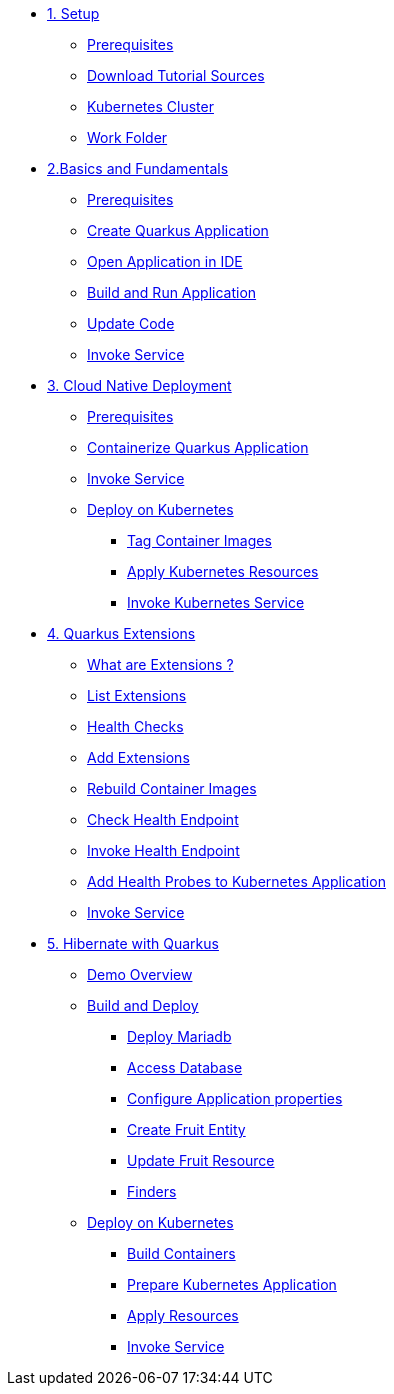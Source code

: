 * xref:01-setup.adoc[1. Setup]
** xref:01-setup.adoc#prerequisite[Prerequisites]
** xref:01-setup.adoc#download-tutorial-sources[Download Tutorial Sources]
** xref:01-setup.adoc#kubernetes-cluster[Kubernetes Cluster]
** xref:01-setup.adoc#setup-work-folder[Work Folder]


* xref:02-basics-fundas.adoc[2.Basics and Fundamentals]
** xref:02-basics-fundas.adoc#basics-prerequisite[Prerequisites]
** xref:02-basics-fundas.adoc#basics-create-quarkus-app[Create Quarkus Application]
** xref:02-basics-fundas.adoc#basics-ide-quarkus-project[Open Application in IDE]
** xref:02-basics-fundas.adoc#basics-build-run-quarkus-app[Build and Run Application]
** xref:02-basics-fundas.adoc#basics-update-code[Update Code]
** xref:02-basics-fundas.adoc#basics-call-svc[Invoke Service]

* xref:03-containers-kubernetes.adoc[3. Cloud Native Deployment]
** xref:03-containers-kubernetes.adoc#conk8s-prerequisite[Prerequisites]
** xref:03-containers-kubernetes.adoc#conk8s-build-container-app[Containerize Quarkus Application]
** xref:03-containers-kubernetes.adoc#conk8s-call-svc[Invoke Service]
** xref:03-containers-kubernetes.adoc#conk8s-deploy-k8s-app[Deploy on Kubernetes]
*** xref:03-containers-kubernetes.adoc#conk8s-deploy-k8s-app[Tag Container Images]
*** xref:03-containers-kubernetes.adoc#conk8s-k8s-apply-resources[Apply Kubernetes Resources]
*** xref:03-containers-kubernetes.adoc#conk8s-invoke-k8s-svc[Invoke Kubernetes Service]

* xref:04-quarkus-extensions.adoc[4. Quarkus Extensions]
** xref:04-quarkus-extensions.adoc#qext-intro[What are Extensions ?]
** xref:04-quarkus-extensions.adoc#qext-list-extensions[List Extensions]
** xref:04-quarkus-extensions.adoc#qext-health-checks[Health Checks]
** xref:04-quarkus-extensions.adoc#qext-add-extensions[Add Extensions]
** xref:04-quarkus-extensions.adoc#qext-rebuild-container-images[Rebuild Container Images]
** xref:04-quarkus-extensions.adoc#qext-check-health-endpoint[Check Health Endpoint]
** xref:04-quarkus-extensions.adoc#qext-call-health-ep[Invoke Health Endpoint]
** xref:04-quarkus-extensions.adoc#qext-add-probes-to-k8s[Add Health Probes to Kubernetes Application]
** xref:04-quarkus-extensions.adoc#qext-invoke-k8s-svc[Invoke Service]

* xref:05-quarkus-panache.adoc[5. Hibernate with Quarkus]
** xref:05-quarkus-panache.adoc#quarkusp-demo-overview[Demo Overview]
** xref:05-quarkus-panache.adoc#quarkusp-fruitapp-dev[Build and Deploy]
*** xref:05-quarkus-panache.adoc#quarkus-fruit-app-db[Deploy Mariadb]
*** xref:05-quarkus-panache.adoc#quarkusp-access-db[Access Database ]
*** xref:05-quarkus-panache.adoc#quarkuspdb-update-props[Configure Application properties]
*** xref:05-quarkus-panache.adoc#quarkusp-create-fruit-entity[Create Fruit Entity]
*** xref:05-quarkus-panache.adoc#quarkusp-edit-fruit-resource[Update Fruit Resource]
*** xref:05-quarkus-panache.adoc#quarkusp-fruits-finder[Finders]
** xref:05-quarkus-panache.adoc#quarkusp-cloud-dev[Deploy on Kubernetes]
*** xref:05-quarkus-panache.adoc#quarkusp-cloud-dev-build-container[Build Containers]
*** xref:05-quarkus-panache.adoc#quarkusp-cloud-dev-prepare-app[Prepare Kubernetes Application]
*** xref:05-quarkus-panache.adoc#quarkusp-cloud-dev-apply-resources[Apply Resources]
*** xref:05-quarkus-panache.adoc#quarkusp-invoke-k8s-svc[Invoke Service]